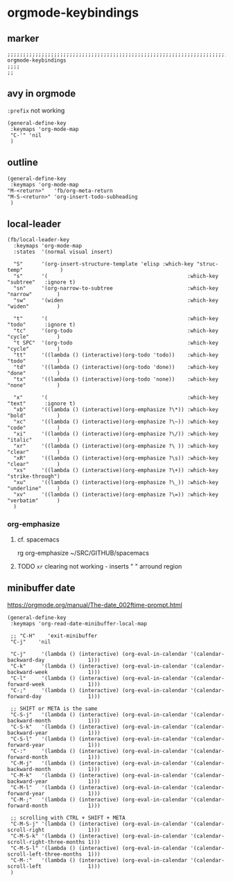 * orgmode-keybindings
** marker
#+begin_src elisp
  ;;;;;;;;;;;;;;;;;;;;;;;;;;;;;;;;;;;;;;;;;;;;;;;;;;;;;;;;;;;;;;;;;;;;;;;;;;;;;;;;;;;;;;;;;;;;;;;;;;;;; orgmode-keybindings
  ;;;;
  ;;
#+end_src
** avy in orgmode
~:prefix~ not working
#+begin_src elisp
  (general-define-key
   :keymaps 'org-mode-map
   "C-'" 'nil
   )
#+end_src
** outline
#+begin_src elisp
  (general-define-key
   :keymaps 'org-mode-map
  "M-<return>"   'fb/org-meta-return
  "M-S-<return>" 'org-insert-todo-subheading
   )
#+end_src
** local-leader
#+begin_src elisp
  (fb/local-leader-key
    :keymaps 'org-mode-map
    :states  '(normal visual insert)

    "S"      '(org-insert-structure-template 'elisp :which-key "struc-temp"            )
    "s"      '(                                             :which-key "subtree"   :ignore t)
    "sn"     '(org-narrow-to-subtree                        :which-key "narrow"        )
    "sw"     '(widen                                        :which-key "widen"         )

    "t"      '(                                             :which-key "todo"      :ignore t)
    "tc"     '(org-todo                                     :which-key "cycle"         )
    "t SPC"  '(org-todo                                     :which-key "cycle"         )
    "tt"     '((lambda () (interactive)(org-todo 'todo))    :which-key "todo"          )
    "td"     '((lambda () (interactive)(org-todo 'done))    :which-key "done"          )
    "tx"     '((lambda () (interactive)(org-todo 'none))    :which-key "none"          )

    "x"      '(                                             :which-key "text"      :ignore t)
    "xb"     '((lambda () (interactive)(org-emphasize ?\*)) :which-key "bold"          )
    "xc"     '((lambda () (interactive)(org-emphasize ?\~)) :which-key "code"          )
    "xi"     '((lambda () (interactive)(org-emphasize ?\/)) :which-key "italic"        )
    "xr"     '((lambda () (interactive)(org-emphasize ?\ )) :which-key "clear"         )
    "xR"     '((lambda () (interactive)(org-emphasize ?\s)) :which-key "clear"         )
    "xs"     '((lambda () (interactive)(org-emphasize ?\+)) :which-key "strike-through")
    "xu"     '((lambda () (interactive)(org-emphasize ?\_)) :which-key "underline"     )
    "xv"     '((lambda () (interactive)(org-emphasize ?\=)) :which-key "verbatim"      )
    )
#+end_src
*** org-emphasize
**** cf. spacemacs
#+begin_example shell
rg org-emphasize ~/SRC/GITHUB/spacemacs
#+end_example
**** TODO =xr= clearing not working - inserts " " arround region
** minibuffer date
https://orgmode.org/manual/The-date_002ftime-prompt.html
#+begin_src elisp
  (general-define-key
   :keymaps 'org-read-date-minibuffer-local-map

   ;; "C-H"    'exit-minibuffer
   "C-j"    'nil

   "C-j"     '(lambda () (interactive) (org-eval-in-calendar '(calendar-backward-day              1)))
   "C-k"     '(lambda () (interactive) (org-eval-in-calendar '(calendar-backward-week             1)))
   "C-l"     '(lambda () (interactive) (org-eval-in-calendar '(calendar-forward-week              1)))
   "C-;"     '(lambda () (interactive) (org-eval-in-calendar '(calendar-forward-day               1)))

   ;; SHIFT or META is the same
   "C-S-j"   '(lambda () (interactive) (org-eval-in-calendar '(calendar-backward-month            1)))
   "C-S-k"   '(lambda () (interactive) (org-eval-in-calendar '(calendar-backward-year             1)))
   "C-S-l"   '(lambda () (interactive) (org-eval-in-calendar '(calendar-forward-year              1)))
   "C-:"     '(lambda () (interactive) (org-eval-in-calendar '(calendar-forward-month             1)))
   "C-M-j"   '(lambda () (interactive) (org-eval-in-calendar '(calendar-backward-month            1)))
   "C-M-k"   '(lambda () (interactive) (org-eval-in-calendar '(calendar-backward-year             1)))
   "C-M-l"   '(lambda () (interactive) (org-eval-in-calendar '(calendar-forward-year              1)))
   "C-M-;"   '(lambda () (interactive) (org-eval-in-calendar '(calendar-forward-month             1)))

   ;; scrolling with CTRL + SHIFT + META
   "C-M-S-j" '(lambda () (interactive) (org-eval-in-calendar '(calendar-scroll-right              1)))
   "C-M-S-k" '(lambda () (interactive) (org-eval-in-calendar '(calendar-scroll-right-three-months 1)))
   "C-M-S-l" '(lambda () (interactive) (org-eval-in-calendar '(calendar-scroll-left-three-months  1)))
   "C-M-:"   '(lambda () (interactive) (org-eval-in-calendar '(calendar-scroll-left               1)))
   )
#+end_src
